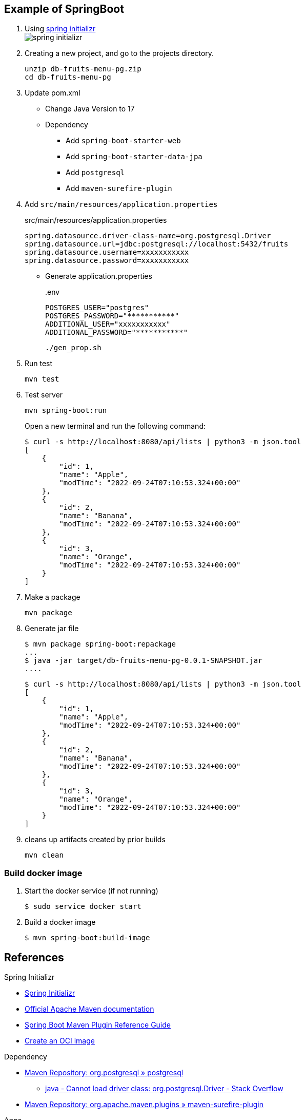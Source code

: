ifndef::imagesdir[]
:imagesdir: docs/images
endif::[]

== Example of SpringBoot

. Using https://start.spring.io/[spring initializr^] +
  image:spring-initializr.png[]

. Creating a new project, and go to the projects directory.
+
[source,shell]
----
unzip db-fruits-menu-pg.zip
cd db-fruits-menu-pg
----

. Update pom.xml

* Change Java Version to 17
* Dependency
** Add `spring-boot-starter-web`
** Add `spring-boot-starter-data-jpa`
** Add `postgresql`
** Add `maven-surefire-plugin`

. Add `src/main/resources/application.properties`
+
[source,properties]
.src/main/resources/application.properties
----
spring.datasource.driver-class-name=org.postgresql.Driver
spring.datasource.url=jdbc:postgresql://localhost:5432/fruits
spring.datasource.username=xxxxxxxxxxx
spring.datasource.password=xxxxxxxxxxx
----

* Generate application.properties
+
[source,shell]
..env
----
POSTGRES_USER="postgres"
POSTGRES_PASSWORD="***********"
ADDITIONAL_USER="xxxxxxxxxxx"
ADDITIONAL_PASSWORD="***********"
----
+
[source,shell]
----
./gen_prop.sh
----

. Run test
+
[source,shell]
----
mvn test
----

. Test server
+
[source,console]
----
mvn spring-boot:run
----
+
Open a new terminal and run the following command:
+
[source,console]
----
$ curl -s http://localhost:8080/api/lists | python3 -m json.tool
[
    {
        "id": 1,
        "name": "Apple",
        "modTime": "2022-09-24T07:10:53.324+00:00"
    },
    {
        "id": 2,
        "name": "Banana",
        "modTime": "2022-09-24T07:10:53.324+00:00"
    },
    {
        "id": 3,
        "name": "Orange",
        "modTime": "2022-09-24T07:10:53.324+00:00"
    }
]
----

. Make a package
+
[source,shell]
----
mvn package
----

. Generate jar file
+
----
$ mvn package spring-boot:repackage
...
$ java -jar target/db-fruits-menu-pg-0.0.1-SNAPSHOT.jar
....
----
+
----
$ curl -s http://localhost:8080/api/lists | python3 -m json.tool
[
    {
        "id": 1,
        "name": "Apple",
        "modTime": "2022-09-24T07:10:53.324+00:00"
    },
    {
        "id": 2,
        "name": "Banana",
        "modTime": "2022-09-24T07:10:53.324+00:00"
    },
    {
        "id": 3,
        "name": "Orange",
        "modTime": "2022-09-24T07:10:53.324+00:00"
    }
]
----

. cleans up artifacts created by prior builds
+
[source,console]
----
mvn clean
----

=== Build docker image

. Start the docker service (if not running)
+
[source,console]
----
$ sudo service docker start
----

. Build a docker image
+
[source,console]
----
$ mvn spring-boot:build-image
----

== References

.Spring Initializr
* https://start.spring.io/[Spring Initializr^] 
* https://maven.apache.org/guides/index.html[Official Apache Maven documentation^]
* https://docs.spring.io/spring-boot/docs/2.7.5/maven-plugin/reference/html/[Spring Boot Maven Plugin Reference Guide^]
* https://docs.spring.io/spring-boot/docs/2.7.5/maven-plugin/reference/html/#build-image[Create an OCI image^]

.Dependency
* https://mvnrepository.com/artifact/org.postgresql/postgresql[Maven Repository: org.postgresql » postgresql^]
** https://stackoverflow.com/questions/73554099/cannot-load-driver-class-org-postgresql-driver[java - Cannot load driver class: org.postgresql.Driver - Stack Overflow^]
* https://mvnrepository.com/artifact/org.apache.maven.plugins/maven-surefire-plugin[Maven Repository: org.apache.maven.plugins » maven-surefire-plugin^]

.Apps
* https://intellectual-curiosity.tokyo/2019/04/21/spring-boot%e3%81%a7%e3%83%87%e3%83%bc%e3%82%bf%e3%83%99%e3%83%bc%e3%82%b9%e3%81%ab%e3%82%a2%e3%82%af%e3%82%bb%e3%82%b9%e3%81%99%e3%82%8b%e6%96%b9%e6%b3%95/[Spring Bootでデータベース（PostgreSQL）にアクセスする方法 - 知的好奇心^] +
  spring findAll postgresql timestamp - Google Search
